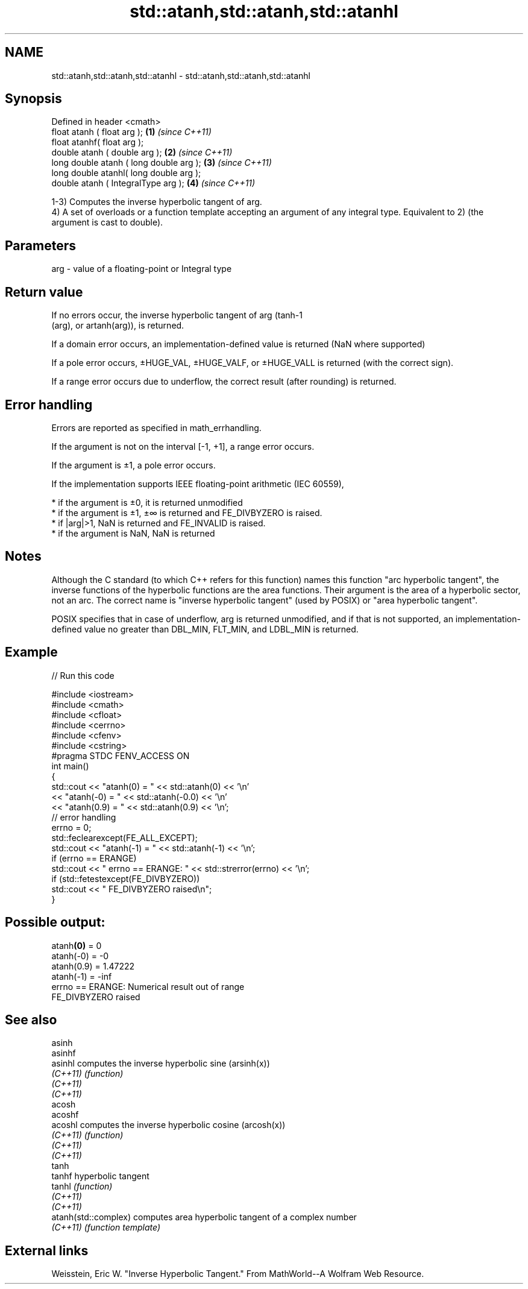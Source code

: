 .TH std::atanh,std::atanh,std::atanhl 3 "2020.03.24" "http://cppreference.com" "C++ Standard Libary"
.SH NAME
std::atanh,std::atanh,std::atanhl \- std::atanh,std::atanh,std::atanhl

.SH Synopsis
   Defined in header <cmath>
   float atanh ( float arg );             \fB(1)\fP \fI(since C++11)\fP
   float atanhf( float arg );
   double atanh ( double arg );           \fB(2)\fP \fI(since C++11)\fP
   long double atanh ( long double arg ); \fB(3)\fP \fI(since C++11)\fP
   long double atanhl( long double arg );
   double atanh ( IntegralType arg );     \fB(4)\fP \fI(since C++11)\fP

   1-3) Computes the inverse hyperbolic tangent of arg.
   4) A set of overloads or a function template accepting an argument of any integral type. Equivalent to 2) (the argument is cast to double).

.SH Parameters

   arg - value of a floating-point or Integral type

.SH Return value

   If no errors occur, the inverse hyperbolic tangent of arg (tanh-1
   (arg), or artanh(arg)), is returned.

   If a domain error occurs, an implementation-defined value is returned (NaN where supported)

   If a pole error occurs, ±HUGE_VAL, ±HUGE_VALF, or ±HUGE_VALL is returned (with the correct sign).

   If a range error occurs due to underflow, the correct result (after rounding) is returned.

.SH Error handling

   Errors are reported as specified in math_errhandling.

   If the argument is not on the interval [-1, +1], a range error occurs.

   If the argument is ±1, a pole error occurs.

   If the implementation supports IEEE floating-point arithmetic (IEC 60559),

     * if the argument is ±0, it is returned unmodified
     * if the argument is ±1, ±∞ is returned and FE_DIVBYZERO is raised.
     * if |arg|>1, NaN is returned and FE_INVALID is raised.
     * if the argument is NaN, NaN is returned

.SH Notes

   Although the C standard (to which C++ refers for this function) names this function "arc hyperbolic tangent", the inverse functions of the hyperbolic functions are the area functions. Their argument is the area of a hyperbolic sector, not an arc. The correct name is "inverse hyperbolic tangent" (used by POSIX) or "area hyperbolic tangent".

   POSIX specifies that in case of underflow, arg is returned unmodified, and if that is not supported, an implementation-defined value no greater than DBL_MIN, FLT_MIN, and LDBL_MIN is returned.

.SH Example

   
// Run this code

 #include <iostream>
 #include <cmath>
 #include <cfloat>
 #include <cerrno>
 #include <cfenv>
 #include <cstring>
 #pragma STDC FENV_ACCESS ON
 int main()
 {
     std::cout << "atanh(0) = " << std::atanh(0) << '\\n'
               << "atanh(-0) = " << std::atanh(-0.0) << '\\n'
               << "atanh(0.9) = " << std::atanh(0.9) << '\\n';
     // error handling
     errno = 0;
     std::feclearexcept(FE_ALL_EXCEPT);
     std::cout << "atanh(-1) = " << std::atanh(-1) << '\\n';
     if (errno == ERANGE)
         std::cout << "    errno == ERANGE: " << std::strerror(errno) << '\\n';
     if (std::fetestexcept(FE_DIVBYZERO))
         std::cout << "    FE_DIVBYZERO raised\\n";
 }

.SH Possible output:

 atanh\fB(0)\fP = 0
 atanh(-0) = -0
 atanh(0.9) = 1.47222
 atanh(-1) = -inf
     errno == ERANGE: Numerical result out of range
     FE_DIVBYZERO raised

.SH See also

   asinh
   asinhf
   asinhl              computes the inverse hyperbolic sine (arsinh(x))
   \fI(C++11)\fP             \fI(function)\fP
   \fI(C++11)\fP
   \fI(C++11)\fP
   acosh
   acoshf
   acoshl              computes the inverse hyperbolic cosine (arcosh(x))
   \fI(C++11)\fP             \fI(function)\fP
   \fI(C++11)\fP
   \fI(C++11)\fP
   tanh
   tanhf               hyperbolic tangent
   tanhl               \fI(function)\fP
   \fI(C++11)\fP
   \fI(C++11)\fP
   atanh(std::complex) computes area hyperbolic tangent of a complex number
   \fI(C++11)\fP             \fI(function template)\fP

.SH External links

   Weisstein, Eric W. "Inverse Hyperbolic Tangent." From MathWorld--A Wolfram Web Resource.
